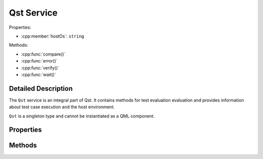Qst Service
===========

..  cpp:class:: Qst

    Drives test case execution and provides information about the environment.

..  cpp:namespace:: Qst


Properties:

- :cpp:member:`hostOs`: ``string``

Methods:

- :cpp:func:`compare()`
- :cpp:func:`error()`
- :cpp:func:`verify()`
- :cpp:func:`wait()`



Detailed Description
--------------------

..  cpp:namespace:: Qst

The ``Qst`` service is an integral part of Qst. It contains methods for test
evaluation evaluation and provides information about test case execution and the
host environment.

``Qst`` is a singleton type and cannot be instantiated as a QML component.


Properties
----------

..  cpp:member:: const string hostOs

    Returns the host operating system that Qst currently runs on.

    ================ =================
    Return value     Operating systems
    ================ =================
    linux            All kinds of Linux distributions on all platforms
    windows          Windows 7, 10
    ================ =================


Methods
-------

..  cpp:function:: void compare(variant actual, variant expected, string message)

    Compares an `actual` value to an `expected` value.  If `actual` and
    `expected` are identical, execution continues. If not, a failure is recorded
    in the test log and the test won't be executed further.

    Both values may be of any basic QML basic type. Arrays are compared by their
    containing values. Objects are compared by each property.

    When ``compare()`` fails during test case execution, the current
    :cpp:class:`Testcase` aborts immediately, the result is set to
    :cpp:enumerator:`Testcase::Result::Fail` and Qst proceeds with the next test
    case. When failing before the first test case starts, for instance in a
    :cpp:class:`Project` item, Qst exits and no test case will be executed at
    all.


..  cpp:function:: void error(string message, string file, int line)

    Throws an error with `message` and aborts the current test case.

    The parameters `file` and `line` are optional. If omitted, Qst
    takes those from the top of the caller stack.


..  cpp:function:: void verify(bool condition, string message)

    Checks whether the `condition` is true or not. If it is true, execution
    continues. If not, a failure is recorded in the test log and the test won't
    be executed further.

    When ``verify()`` fails during test case execution, the current
    :cpp:class:`Testcase` aborts immediately, the result is set to
    :cpp:enumerator:`Testcase::Result::Fail` and Qst proceeds with the next test
    case. When failing before the first test case starts, for instance in a
    :cpp:class:`Project` item, Qst exits and no test case will be executed at
    all.


..  cpp:function:: void wait(int ms)

    Waits for `ms` milliseconds. While waiting, events will be processed and the
    test stays responsive.

    This function should be only used inside :cpp:func:`Testcase::run()`. It is
    not recommended to call it in binding expressions.
